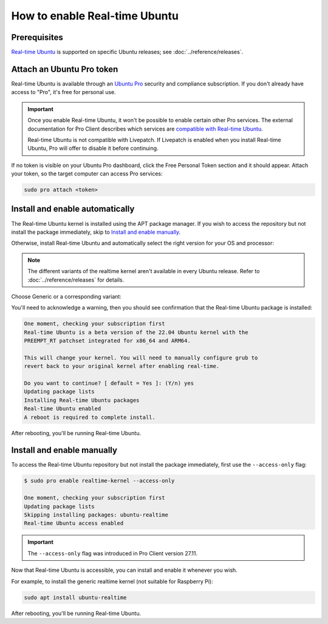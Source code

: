 How to enable Real-time Ubuntu
==============================

Prerequisites
-------------

`Real-time Ubuntu`_ is supported on specific Ubuntu releases; see :doc:`../reference/releases`.


Attach an Ubuntu Pro token
--------------------------

Real-time Ubuntu is available through an `Ubuntu Pro`_ security and compliance
subscription. If you don't already have access to "Pro", it's free for personal
use.

.. important:: 

   Once you enable Real-time Ubuntu, it won't be possible to enable certain
   other Pro services. The external documentation for Pro Client describes which
   services are `compatible with Real-time Ubuntu`_.

   Real-time Ubuntu is not compatible with Livepatch. If Livepatch is enabled
   when you install Real-time Ubuntu, Pro will offer to disable it before
   continuing.

If no token is visible on your Ubuntu Pro dashboard, click the Free Personal
Token section and it should appear. Attach your token, so the target computer
can access Pro services:

.. code-block:: shell

   sudo pro attach <token>

Install and enable automatically
--------------------------------

The Real-time Ubuntu kernel is installed using the APT package manager. If you wish to
access the repository but not install the package immediately, skip to `Install
and enable manually`_.

Otherwise, install Real-time Ubuntu and automatically select the right version
for your OS and processor:

.. note::
   The different variants of the realtime kernel aren't available in every Ubuntu release.
   Refer to :doc:`../reference/releases` for details.

Choose Generic or a corresponding variant:

.. tabs::

   .. group-tab:: Generic

      .. code-block:: shell

         sudo pro enable realtime-kernel
      
      .. caution::
         The generic realtime kernel is not intended for Raspberry Pi.
         Using the Pro client to install it on these platforms will make the system unusable.

   .. group-tab:: Raspberry Pi
      For Raspberry Pi 4 and 5:

      .. code-block:: shell

         sudo pro enable realtime-kernel --variant=raspi

   .. group-tab:: Intel IOTG
      For 12th Gen Intel® Core™ processors:

      .. code-block:: shell

         sudo pro enable realtime-kernel --variant=intel-iotg

You'll need to acknowledge a warning, then you should see confirmation that the
Real-time Ubuntu package is installed:

.. code-block:: text

   One moment, checking your subscription first
   Real-time Ubuntu is a beta version of the 22.04 Ubuntu kernel with the
   PREEMPT_RT patchset integrated for x86_64 and ARM64.

   This will change your kernel. You will need to manually configure grub to
   revert back to your original kernel after enabling real-time.

   Do you want to continue? [ default = Yes ]: (Y/n) yes
   Updating package lists
   Installing Real-time Ubuntu packages
   Real-time Ubuntu enabled
   A reboot is required to complete install.

After rebooting, you'll be running Real-time Ubuntu.

Install and enable manually
---------------------------

To access the Real-time Ubuntu repository but not install the package
immediately, first use the ``--access-only`` flag:

.. code-block:: shell-session

   $ sudo pro enable realtime-kernel --access-only

   One moment, checking your subscription first
   Updating package lists
   Skipping installing packages: ubuntu-realtime
   Real-time Ubuntu access enabled

.. important::

   The ``--access-only`` flag was introduced in Pro Client version 27.11.

Now that Real-time Ubuntu is accessible, you can install and enable it whenever
you wish.

For example, to install the generic realtime kernel (not suitable for Raspberry Pi):

.. code-block:: shell

   sudo apt install ubuntu-realtime


After rebooting, you'll be running Real-time Ubuntu.


.. LINKS
.. _Real-time Ubuntu: https://ubuntu.com/real-time
.. _Ubuntu Pro: https://ubuntu.com/pro
.. _compatible with Real-time Ubuntu: https://canonical-ubuntu-pro-client.readthedocs-hosted.com/en/latest/references/compatibility_matrix/

